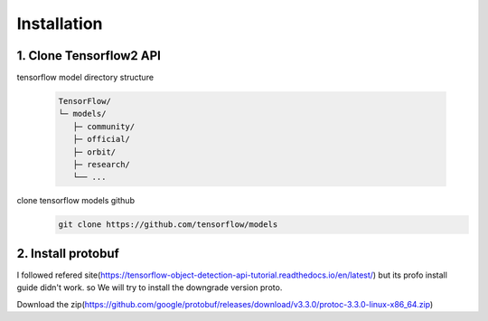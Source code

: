 Installation
======================================


1. Clone Tensorflow2 API
--------------------------

tensorflow model directory structure

    .. code-block:: default

        TensorFlow/
        └─ models/
           ├─ community/
           ├─ official/
           ├─ orbit/
           ├─ research/
           └── ...

clone tensorflow models github
    .. code-block:: default

        git clone https://github.com/tensorflow/models

2. Install protobuf
--------------------------
I followed refered site(https://tensorflow-object-detection-api-tutorial.readthedocs.io/en/latest/) but its profo install guide didn't work. so We will try to install the downgrade version proto.

Download the zip(https://github.com/google/protobuf/releases/download/v3.3.0/protoc-3.3.0-linux-x86_64.zip)
